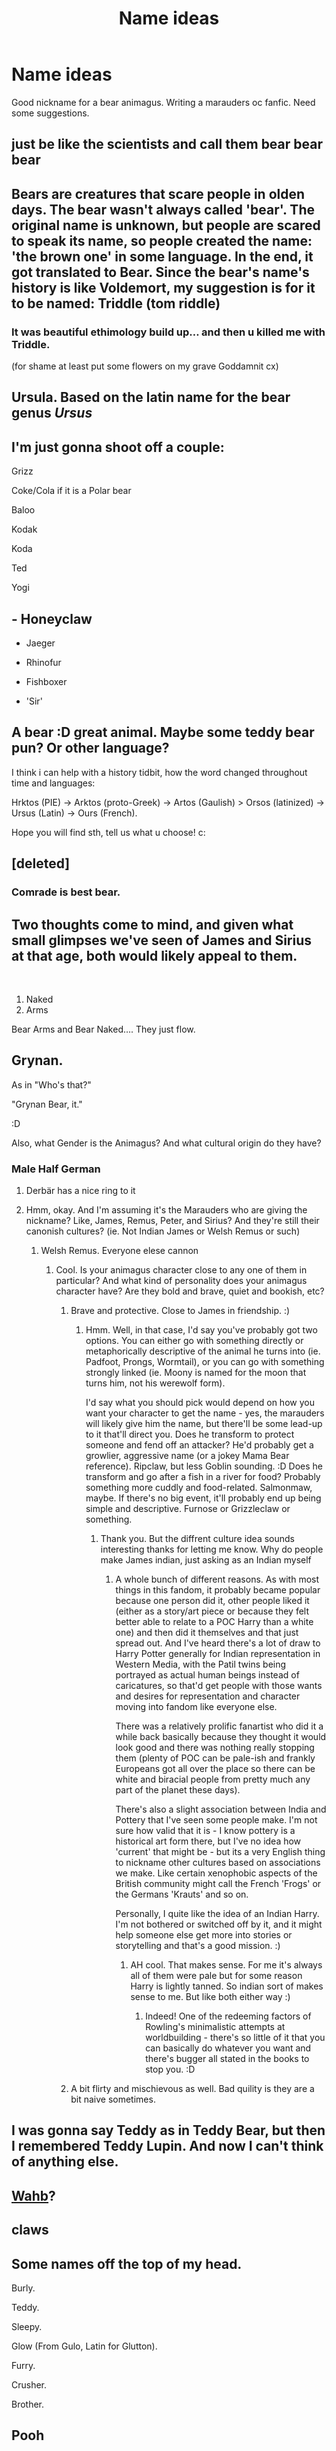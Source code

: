 #+TITLE: Name ideas

* Name ideas
:PROPERTIES:
:Author: Few-Ad-8964
:Score: 9
:DateUnix: 1601987964.0
:DateShort: 2020-Oct-06
:FlairText: Discussion
:END:
Good nickname for a bear animagus. Writing a marauders oc fanfic. Need some suggestions.


** just be like the scientists and call them bear bear bear
:PROPERTIES:
:Author: karigan_g
:Score: 5
:DateUnix: 1601988653.0
:DateShort: 2020-Oct-06
:END:


** Bears are creatures that scare people in olden days. The bear wasn't always called 'bear'. The original name is unknown, but people are scared to speak its name, so people created the name: 'the brown one' in some language. In the end, it got translated to Bear. Since the bear's name's history is like Voldemort, my suggestion is for it to be named: Triddle (tom riddle)
:PROPERTIES:
:Author: bluerayminecraft
:Score: 3
:DateUnix: 1601990286.0
:DateShort: 2020-Oct-06
:END:

*** It was beautiful ethimology build up... and then u killed me with Triddle.

(for shame at least put some flowers on my grave Goddamnit cx)
:PROPERTIES:
:Author: MoDthestralHostler
:Score: 5
:DateUnix: 1602005414.0
:DateShort: 2020-Oct-06
:END:


** Ursula. Based on the latin name for the bear genus /Ursus/
:PROPERTIES:
:Score: 4
:DateUnix: 1601991010.0
:DateShort: 2020-Oct-06
:END:


** I'm just gonna shoot off a couple:

Grizz

Coke/Cola if it is a Polar bear

Baloo

Kodak

Koda

Ted

Yogi
:PROPERTIES:
:Author: Neves4prez
:Score: 3
:DateUnix: 1601994841.0
:DateShort: 2020-Oct-06
:END:


** - Honeyclaw

- Jaeger

- Rhinofur

- Fishboxer

- 'Sir'
:PROPERTIES:
:Author: wordhammer
:Score: 3
:DateUnix: 1601998514.0
:DateShort: 2020-Oct-06
:END:


** A bear :D great animal. Maybe some teddy bear pun? Or other language?

I think i can help with a history tidbit, how the word changed throughout time and languages:

Hrktos (PIE) -> Arktos (proto-Greek) -> Artos (Gaulish) > Orsos (latinized) -> Ursus (Latin) -> Ours (French).

Hope you will find sth, tell us what u choose! c:
:PROPERTIES:
:Author: MoDthestralHostler
:Score: 2
:DateUnix: 1602004617.0
:DateShort: 2020-Oct-06
:END:


** [deleted]
:PROPERTIES:
:Score: 2
:DateUnix: 1602005053.0
:DateShort: 2020-Oct-06
:END:

*** Comrade is best bear.
:PROPERTIES:
:Author: Holy_Hand_Grenadier
:Score: 2
:DateUnix: 1602112047.0
:DateShort: 2020-Oct-08
:END:


** Two thoughts come to mind, and given what small glimpses we've seen of James and Sirius at that age, both would likely appeal to them.

​

1. Naked
2. Arms

Bear Arms and Bear Naked.... They just flow.
:PROPERTIES:
:Author: Clell65619
:Score: 2
:DateUnix: 1602030780.0
:DateShort: 2020-Oct-07
:END:


** Grynan.

As in "Who's that?"

"Grynan Bear, it."

:D

Also, what Gender is the Animagus? And what cultural origin do they have?
:PROPERTIES:
:Author: Avalon1632
:Score: 1
:DateUnix: 1601990694.0
:DateShort: 2020-Oct-06
:END:

*** Male Half German
:PROPERTIES:
:Author: Few-Ad-8964
:Score: 1
:DateUnix: 1601995263.0
:DateShort: 2020-Oct-06
:END:

**** Derbär has a nice ring to it
:PROPERTIES:
:Author: MoDthestralHostler
:Score: 1
:DateUnix: 1602005130.0
:DateShort: 2020-Oct-06
:END:


**** Hmm, okay. And I'm assuming it's the Marauders who are giving the nickname? Like, James, Remus, Peter, and Sirius? And they're still their canonish cultures? (ie. Not Indian James or Welsh Remus or such)
:PROPERTIES:
:Author: Avalon1632
:Score: 1
:DateUnix: 1602493664.0
:DateShort: 2020-Oct-12
:END:

***** Welsh Remus. Everyone elese cannon
:PROPERTIES:
:Author: Few-Ad-8964
:Score: 1
:DateUnix: 1602494837.0
:DateShort: 2020-Oct-12
:END:

****** Cool. Is your animagus character close to any one of them in particular? And what kind of personality does your animagus character have? Are they bold and brave, quiet and bookish, etc?
:PROPERTIES:
:Author: Avalon1632
:Score: 1
:DateUnix: 1602495460.0
:DateShort: 2020-Oct-12
:END:

******* Brave and protective. Close to James in friendship. :)
:PROPERTIES:
:Author: Few-Ad-8964
:Score: 1
:DateUnix: 1602511056.0
:DateShort: 2020-Oct-12
:END:

******** Hmm. Well, in that case, I'd say you've probably got two options. You can either go with something directly or metaphorically descriptive of the animal he turns into (ie. Padfoot, Prongs, Wormtail), or you can go with something strongly linked (ie. Moony is named for the moon that turns him, not his werewolf form).

I'd say what you should pick would depend on how you want your character to get the name - yes, the marauders will likely give him the name, but there'll be some lead-up to it that'll direct you. Does he transform to protect someone and fend off an attacker? He'd probably get a growlier, aggressive name (or a jokey Mama Bear reference). Ripclaw, but less Goblin sounding. :D Does he transform and go after a fish in a river for food? Probably something more cuddly and food-related. Salmonmaw, maybe. If there's no big event, it'll probably end up being simple and descriptive. Furnose or Grizzleclaw or something.
:PROPERTIES:
:Author: Avalon1632
:Score: 1
:DateUnix: 1602516238.0
:DateShort: 2020-Oct-12
:END:

********* Thank you. But the diffrent culture idea sounds interesting thanks for letting me know. Why do people make James indian, just asking as an Indian myself
:PROPERTIES:
:Author: Few-Ad-8964
:Score: 2
:DateUnix: 1602532256.0
:DateShort: 2020-Oct-12
:END:

********** A whole bunch of different reasons. As with most things in this fandom, it probably became popular because one person did it, other people liked it (either as a story/art piece or because they felt better able to relate to a POC Harry than a white one) and then did it themselves and that just spread out. And I've heard there's a lot of draw to Harry Potter generally for Indian representation in Western Media, with the Patil twins being portrayed as actual human beings instead of caricatures, so that'd get people with those wants and desires for representation and character moving into fandom like everyone else.

There was a relatively prolific fanartist who did it a while back basically because they thought it would look good and there was nothing really stopping them (plenty of POC can be pale-ish and frankly Europeans got all over the place so there can be white and biracial people from pretty much any part of the planet these days).

There's also a slight association between India and Pottery that I've seen some people make. I'm not sure how valid that it is - I know pottery is a historical art form there, but I've no idea how 'current' that might be - but its a very English thing to nickname other cultures based on associations we make. Like certain xenophobic aspects of the British community might call the French 'Frogs' or the Germans 'Krauts' and so on.

Personally, I quite like the idea of an Indian Harry. I'm not bothered or switched off by it, and it might help someone else get more into stories or storytelling and that's a good mission. :)
:PROPERTIES:
:Author: Avalon1632
:Score: 1
:DateUnix: 1602533419.0
:DateShort: 2020-Oct-12
:END:

*********** AH cool. That makes sense. For me it's always all of them were pale but for some reason Harry is lightly tanned. So indian sort of makes sense to me. But like both either way :)
:PROPERTIES:
:Author: Few-Ad-8964
:Score: 1
:DateUnix: 1602533913.0
:DateShort: 2020-Oct-12
:END:

************ Indeed! One of the redeeming factors of Rowling's minimalistic attempts at worldbuilding - there's so little of it that you can basically do whatever you want and there's bugger all stated in the books to stop you. :D
:PROPERTIES:
:Author: Avalon1632
:Score: 1
:DateUnix: 1602748427.0
:DateShort: 2020-Oct-15
:END:


******* A bit flirty and mischievous as well. Bad quility is they are a bit naive sometimes.
:PROPERTIES:
:Author: Few-Ad-8964
:Score: 1
:DateUnix: 1602511098.0
:DateShort: 2020-Oct-12
:END:


** I was gonna say Teddy as in Teddy Bear, but then I remembered Teddy Lupin. And now I can't think of anything else.
:PROPERTIES:
:Author: LarryTheLazyAss
:Score: 1
:DateUnix: 1601991624.0
:DateShort: 2020-Oct-06
:END:


** [[https://www.goodreads.com/book/show/3010030-the-biography-of-a-grizzly][Wahb]]?
:PROPERTIES:
:Author: Omeganian
:Score: 1
:DateUnix: 1601999045.0
:DateShort: 2020-Oct-06
:END:


** claws
:PROPERTIES:
:Author: Will_The_Wise11
:Score: 1
:DateUnix: 1602016130.0
:DateShort: 2020-Oct-06
:END:


** Some names off the top of my head.

Burly.

Teddy.

Sleepy.

Glow (From Gulo, Latin for Glutton).

Furry.

Crusher.

Brother.
:PROPERTIES:
:Author: hlanus
:Score: 1
:DateUnix: 1602041937.0
:DateShort: 2020-Oct-07
:END:


** Pooh
:PROPERTIES:
:Author: Tsorovar
:Score: 1
:DateUnix: 1602046649.0
:DateShort: 2020-Oct-07
:END:


** Don't. Nicknames for animagi was fun, when it was first time, but now it is one of the most overused tropes ever. Why in the world one could call that dog Sirius (unless, you need cover name for the prisoner on run, but that's not your case, I suppose)?
:PROPERTIES:
:Author: ceplma
:Score: -5
:DateUnix: 1602001404.0
:DateShort: 2020-Oct-06
:END:
